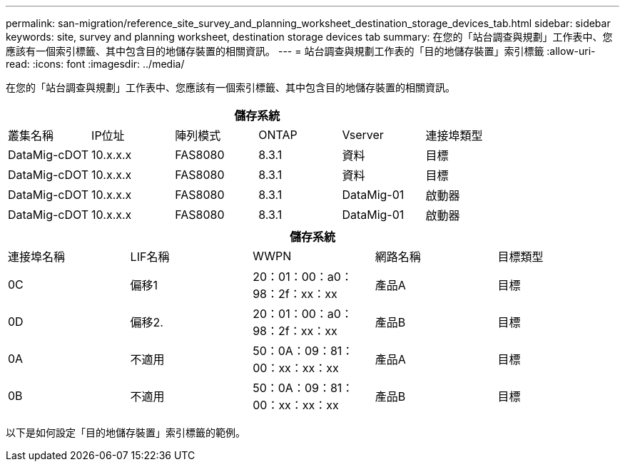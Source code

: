---
permalink: san-migration/reference_site_survey_and_planning_worksheet_destination_storage_devices_tab.html 
sidebar: sidebar 
keywords: site, survey and planning worksheet, destination storage devices tab 
summary: 在您的「站台調查與規劃」工作表中、您應該有一個索引標籤、其中包含目的地儲存裝置的相關資訊。 
---
= 站台調查與規劃工作表的「目的地儲存裝置」索引標籤
:allow-uri-read: 
:icons: font
:imagesdir: ../media/


[role="lead"]
在您的「站台調查與規劃」工作表中、您應該有一個索引標籤、其中包含目的地儲存裝置的相關資訊。

[cols="6*"]
|===
6+| 儲存系統 


 a| 
叢集名稱
 a| 
IP位址
 a| 
陣列模式
 a| 
ONTAP
 a| 
Vserver
 a| 
連接埠類型



 a| 
DataMig-cDOT
 a| 
10.x.x.x
 a| 
FAS8080
 a| 
8.3.1
 a| 
資料
 a| 
目標



 a| 
DataMig-cDOT
 a| 
10.x.x.x
 a| 
FAS8080
 a| 
8.3.1
 a| 
資料
 a| 
目標



 a| 
DataMig-cDOT
 a| 
10.x.x.x
 a| 
FAS8080
 a| 
8.3.1
 a| 
DataMig-01
 a| 
啟動器



 a| 
DataMig-cDOT
 a| 
10.x.x.x
 a| 
FAS8080
 a| 
8.3.1
 a| 
DataMig-01
 a| 
啟動器

|===
[cols="5*"]
|===
5+| 儲存系統 


 a| 
連接埠名稱
 a| 
LIF名稱
 a| 
WWPN
 a| 
網路名稱
 a| 
目標類型



 a| 
0C
 a| 
偏移1
 a| 
20：01：00：a0：98：2f：xx：xx
 a| 
產品A
 a| 
目標



 a| 
0D
 a| 
偏移2.
 a| 
20：01：00：a0：98：2f：xx：xx
 a| 
產品B
 a| 
目標



 a| 
0A
 a| 
不適用
 a| 
50：0A：09：81：00：xx：xx：xx
 a| 
產品A
 a| 
目標



 a| 
0B
 a| 
不適用
 a| 
50：0A：09：81：00：xx：xx：xx
 a| 
產品B
 a| 
目標

|===
以下是如何設定「目的地儲存裝置」索引標籤的範例。
